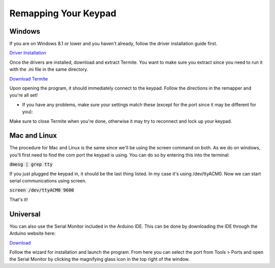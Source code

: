Remapping Your Keypad
=================================

Windows
*******

If you are on Windows 8.1 or lower and you haven't already, follow the driver installation guide first.

`Driver Installation <http://docs.thnikk.moe/en/latest/driver.html>`_

Once the drivers are installed, download and extract Termite. You want to make sure you extract since you need to run it with the .ini file in the same directory.

`Download Termite <https://puu.sh/w8Zj5/01aa028013.zip>`_

Upon opening the program, it should immediately connect to the keypad. Follow the directions in the remapper and you're all set!

* If you have any problems, make sure your settings match these (except for the port since it may be different for you):

.. image:: http://puu.sh/C8hhI/6d005fdf84.png

Make sure to close Termite when you're done, otherwise it may try to reconnect and lock up your keypad.

.. Put image here

Mac and Linux
*************

The procedure for Mac and Linux is the same since we'll be using the screen command on both. As we do on windows, you'll first need to find the com port the keypad is using. You can do so by entering this into the terminal:

:code:`dmesg | grep tty`

If you just plugged the keypad in, it should be the last thing listed. In my case it's using /dev/ttyACM0. Now we can start serial communications using screen.

:code:`screen /dev/ttyACM0 9600`

That's it!


Universal
*********

You can also use the Serial Monitor included in the Arduino IDE. This can be done by downloading the IDE through the Arduino website here:

`Download <https://www.arduino.cc/en/Main/Software>`_

Follow the wizard for installation and launch the program. From here you can select the port from Tools > Ports and open the Serial Monitor by clicking the magnifying glass icon in the top right of the window.
